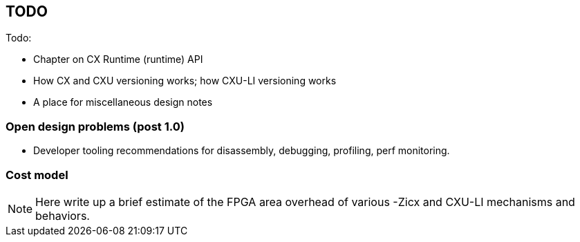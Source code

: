 == TODO

Todo:

* Chapter on CX Runtime (runtime) API
* How CX and CXU versioning works; how CXU-LI versioning works
* A place for miscellaneous design notes

=== Open design problems (post 1.0)

* Developer tooling recommendations for disassembly, debugging, profiling, perf monitoring.

=== Cost model

[NOTE]
====
Here write up a brief estimate of the FPGA area overhead of various -Zicx and CXU-LI mechanisms and behaviors.
====
